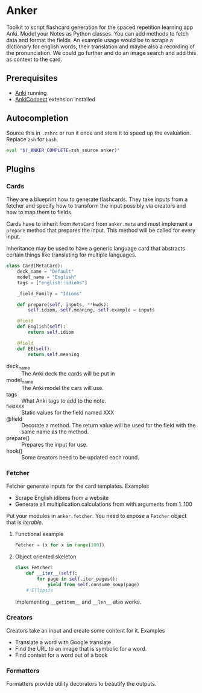 * Anker
Toolkit to script flashcard generation for the spaced repetition learning app Anki.
Model your Notes as Python classes. You can add methods to fetch data and format the fields.
An example usage would be to scrape a dictionary for english words, their translation and maybe also a recording of the pronunciation.
We could go further and do an image search and add this as context to the card.

** Prerequisites
- [[https://apps.ankiweb.net/][Anki]] running
- [[https://ankiweb.net/shared/info/2055492159][AnkiConnect]] extension installed

** Autocompletion
Source this in =.zshrc= or run it once and store it to speed up the evaluation.
Replace =zsh= for =bash=.
#+begin_src sh
eval "$(_ANKER_COMPLETE=zsh_source anker)"
#+end_src



** Plugins
*** Cards
They are a blueprint how to generate flashcards.
They take inputs from a fetcher and specify how to transform the input possibly via creators
and how to map them to fields.

Cards have to inherit from =MetaCard= from =anker.meta= and must implement
a =prepare= method that prepares the input. This method will be called for every input.

Inheritance may be used to have a generic language card that abstracts certain things
like translating for multiple languages.

#+begin_src python
class Card(MetaCard):
    deck_name = "Default"
    model_name = "English"
    tags = ["english::idioms"]

    _field_Family = "Idioms"

    def prepare(self, inputs, **kwds):
        self.idiom, self.meaning, self.example = inputs

    @field
    def English(self):
        return self.idiom

    @field
    def EE(self):
        return self.meaning
#+end_src
- deck_name :: The Anki deck the cards will be put in
- model_name :: The Anki model the cars will use.
- tags :: What Anki tags to add to the note.
- _field_XXX :: Static values for the field named XXX
- @field :: Decorate a method. The return value will be used for the field with the same name as the method.
- prepare() :: Prepares the input for use.
- hook() :: Some creators need to be updated each round.


*** Fetcher
Fetcher generate inputs for the card templates.
Examples
- Scrape English idioms from a website
- Generate all multiplication calculations from with arguments from 1..100

Put your modules in =anker.fetcher=.
You need to expose a =Fetcher= object that is /iterable/.

**** Functional example
#+begin_src python
Fetcher = (x for x in range(100))
#+end_src

**** Object oriented skeleton
#+begin_src python
class Fetcher:
    def __iter__(self):
        for page in self.iter_pages():
            yield from self.consume_soup(page)
    # Ellipsis
#+end_src
Implementing =__getitem__= and =__len__= also works.

*** Creators
Creators take an input and create some content for it.
Examples
- Translate a word with Google translate
- Find the URL to an image that is symbolic for a word.
- Find context for a word out of a book

*** Formatters
Formatters provide utility decorators to beautify the outputs.
